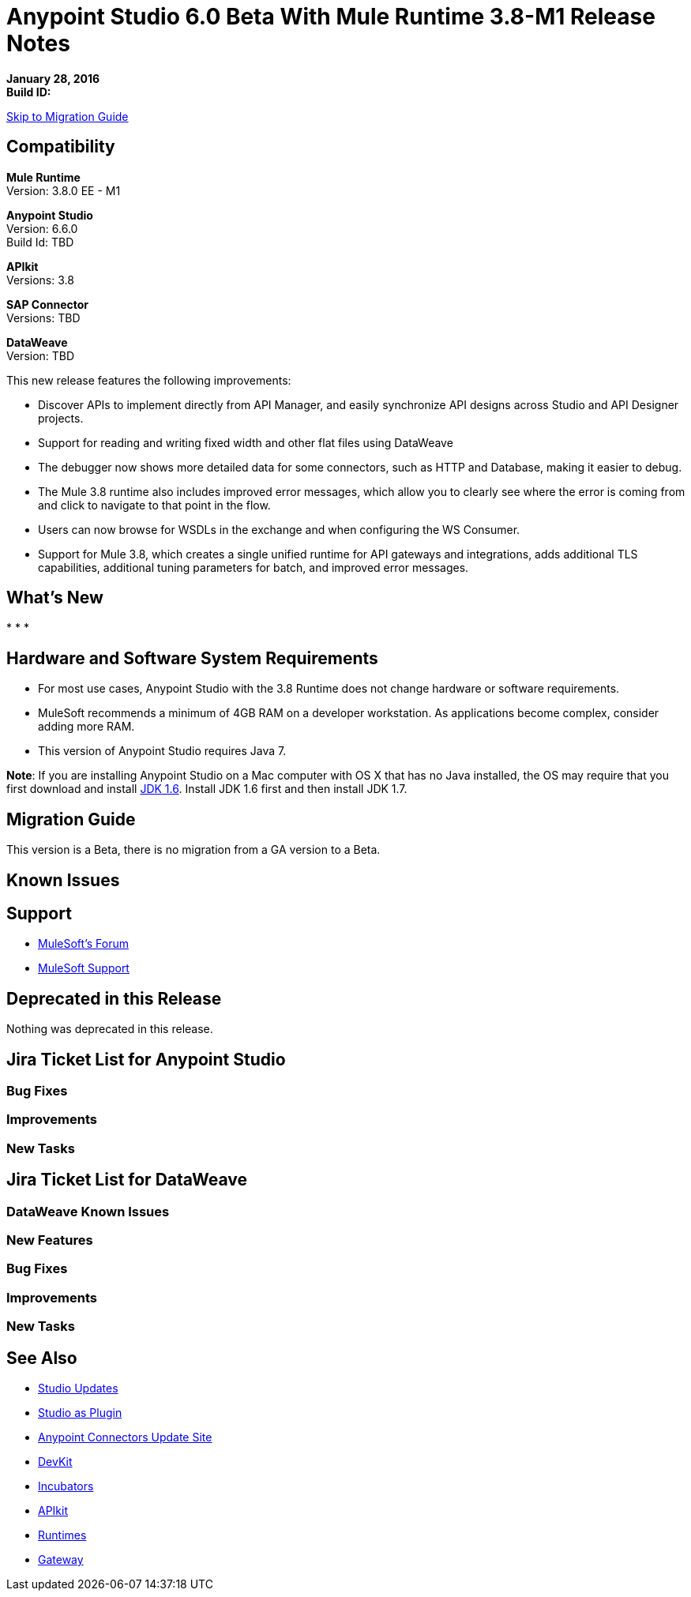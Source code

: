 = Anypoint Studio 6.0 Beta With Mule Runtime 3.8-M1 Release Notes

*January 28, 2016* +
*Build ID:*

xref:migration[Skip to Migration Guide]

== Compatibility

*Mule Runtime* +
Version: 3.8.0 EE - M1

*Anypoint Studio* +
Version: 6.6.0 +
Build Id: TBD

*APIkit* +
Versions: 3.8

*SAP Connector* +
Versions: TBD

*DataWeave* +
Version: TBD

This new release features the following improvements:

* Discover APIs to implement directly from API Manager, and easily synchronize API designs across Studio and API Designer projects.
* Support for reading and writing fixed width and other flat files using DataWeave
* The debugger now shows more detailed data for some connectors, such as HTTP and Database, making it easier to debug.
* The Mule 3.8 runtime also includes improved error messages, which allow you to clearly see where the error is coming from and click to navigate to that point in the flow.
* Users can now browse for WSDLs in the exchange and when configuring the WS Consumer.
* Support for Mule 3.8, which creates a single unified runtime for API gateways and integrations, adds additional TLS capabilities, additional tuning parameters for batch, and improved error messages.

== What's New

*
*
*


== Hardware and Software System Requirements

* For most use cases, Anypoint Studio with the 3.8 Runtime does not change hardware or software requirements.

* MuleSoft recommends a minimum of 4GB RAM on a developer workstation. As applications become complex, consider adding more RAM.

* This version of Anypoint Studio requires Java 7.

*Note*: If you are installing Anypoint Studio on a Mac computer with OS X that has no Java installed, the OS may require that you first download and install link:http://www.oracle.com/technetwork/java/javase/downloads/java-archive-downloads-javase6-419409.html[JDK 1.6]. Install JDK 1.6 first and then install JDK 1.7.

[[migration]]
== Migration Guide

This version is a Beta, there is no migration from a GA version to a Beta.


== Known Issues


== Support

* link:http://forums.mulesoft.com/[MuleSoft’s Forum]
*  link:https://www.mulesoft.com/support-and-services/mule-esb-support-license-subscription[MuleSoft Support]

== Deprecated in this Release

Nothing was deprecated in this release.

== Jira Ticket List for Anypoint Studio

=== Bug Fixes


=== Improvements



=== New Tasks

== Jira Ticket List for DataWeave


=== DataWeave Known Issues


=== New Features

=== Bug Fixes


=== Improvements

=== New Tasks


== See Also

* link:http://studio.mulesoft.org/r4/updates[Studio Updates]
* link:http://studio.mulesoft.org/r4/plugin[Studio as Plugin]
* link:http://repository.mulesoft.org/connectors/releases/3.5.0[Anypoint Connectors Update Site]
* link:http://studio.mulesoft.org/r4/devkit[DevKit]
* link:http://studio.mulesoft.org/r4/addons/beta[Incubators]
* link:http://studio.mulesoft.org/r4/apikit[APIkit]
* link:http://studio.mulesoft.org/r4/studio-runtimes[Runtimes]
* link:http://studio.mulesoft.org/r4/api-gateway/[Gateway]
